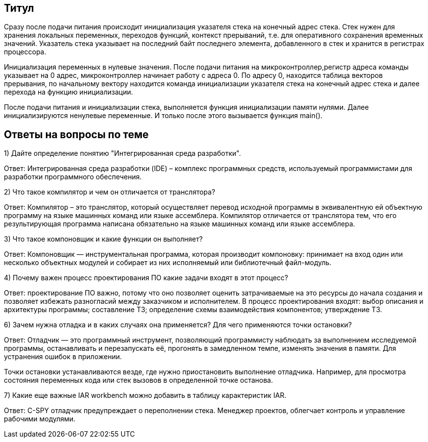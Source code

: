 == Титул

Сразу после подачи питания происходит инициализация указателя стека на конечный адрес стека. Стек нужен для хранения локальных переменных, переходов функций, контекст прерываний, т.е. для оперативного сохранения временных значений. Указатель стека указывает на последний байт последнего элемента, добавленного в стек и хранится в регистрах процессора.

Инициализация переменных в нулевые значения. После подачи питания на микроконтроллер,регистр адреса команды указывает на 0 адрес, микроконтроллер начинает работу с адреса 0. По адресу 0, находится таблица векторов прерывания, по начальному вектору находится команда инициализации указателя стека на конечный адрес стека и далее перехода на функцию инициализации.

После подачи питания и инициализации стека, выполняется функция инициализации памяти нулями. Далее инициализируются ненулевые переменные. И только после этого вызывается функция main().

== Ответы на вопросы по теме

1) Дайте определение понятию "Интегрированная среда разработки".

Ответ: Интегрированная среда разработки (IDE) – комплекс программных средств, используемый программистами для разработки программного обеспечения.

2) Что такое компилятор и чем он отличается от транслятора?

Ответ: Компилятор – это транслятор, который осуществляет перевод исходной программы в эквивалентную ей объектную программу на языке машинных команд или языке ассемблера. Компилятор отличается от транслятора тем, что его результирующая программа написана обязательно на языке машинных команд или языке ассемблера.

3) Что такое компоновщик и какие функции он выполняет?

Ответ: Компоновщик — инструментальная программа, которая производит компоновку: принимает на вход один или несколько объектных модулей и собирает из них исполняемый или библиотечный файл-модуль.

4) Почему важен процесс проектирования ПО какие задачи входят в этот процесс?

Ответ: проектирование ПО важно, потому что оно позволяет оценить затрачиваемые на это ресурсы до начала создания и позволяет избежать разногласий между заказчиком и исполнителем. В процесс проектирования входят: выбор описания и архитектуры программы; составление ТЗ; определение схемы взаимодействия компонентов; утверждение ТЗ.

6) Зачем нужна отладка и в каких случаях она применяется? Для чего применяются точки остановки?

Ответ: Отладчик — это программный инструмент, позволяющий программисту наблюдать за выполнением исследуемой программы, останавливать и перезапускать её, прогонять в замедленном темпе, изменять значения в памяти. Для устранения ошибок в приложении.

Точки остановки устанавливаются везде, где нужно приостановить выполнение отладчика. Например, для просмотра состояния переменных кода или стек вызовов в определенной точке останова.

7) Какие еще важные IAR workbench можно добавить в таблицу карактеристик IAR.

Ответ: C-SPY отладчик предупреждает о переполнении стека. Менеджер проектов, облегчает контроль и управление рабочими модулями.
